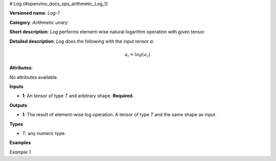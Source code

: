 # Log  {#openvino_docs_ops_arithmetic_Log_1}


.. meta::
  :description: Learn about Log-1 - an element-wise, arithmetic operation, which 
                can be performed on a single tensor in OpenVINO.

**Versioned name**: *Log-1*

**Category**: *Arithmetic unary*

**Short description**: *Log* performs element-wise natural logarithm operation with given tensor.

**Detailed description**: *Log* does the following with the input tensor *a*:

.. math::

   a_{i} = log(a_{i})


**Attributes**:

No attributes available.

**Inputs**

* **1**: An tensor of type *T* and arbitrary shape. **Required.**

**Outputs**

* **1**: The result of element-wise log operation. A tensor of type *T* and the same shape as input.

**Types**

* *T*: any numeric type.

**Examples**

*Example 1*

.. code-block:: xml
   :force:

   <layer ... type="Log">
       <input>
           <port id="0">
               <dim>256</dim>
               <dim>56</dim>
           </port>
       </input>
       <output>
           <port id="1">
               <dim>256</dim>
               <dim>56</dim>
           </port>
       </output>
   </layer>


